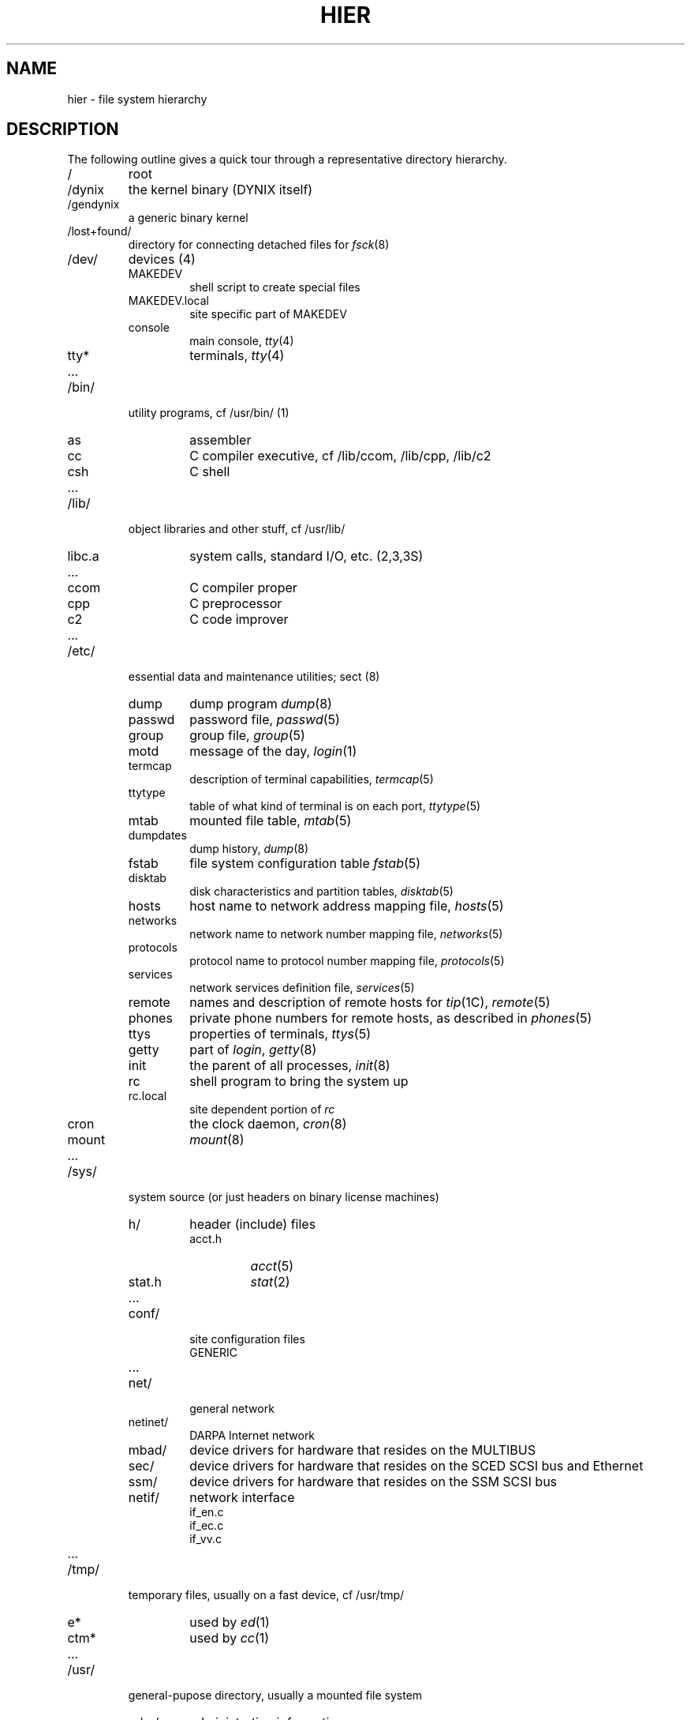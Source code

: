 .\" $Copyright: $
.\" Copyright (c) 1984, 1985, 1986, 1987, 1988, 1989, 1990, 1991
.\" Sequent Computer Systems, Inc.   All rights reserved.
.\"  
.\" This software is furnished under a license and may be used
.\" only in accordance with the terms of that license and with the
.\" inclusion of the above copyright notice.   This software may not
.\" be provided or otherwise made available to, or used by, any
.\" other person.  No title to or ownership of the software is
.\" hereby transferred.
...
.V= $Header: hier.7 1.9 1991/08/06 18:12:20 $
.TH HIER 7 "\*(V)" "4BSD/DYNIX"
.SH NAME
hier \- file system hierarchy
.SH DESCRIPTION
The following outline gives a quick tour through a representative
directory hierarchy.
.na
.nh
.IP /
root
.PD 0
.IP /dynix
the kernel binary (DYNIX itself)
.IP /gendynix
a generic binary kernel
.IP /lost+found/
directory for connecting detached files for
.IR fsck (8)
.IP /dev/
devices (4)
.RS
.IP MAKEDEV
shell script to create special files
.IP MAKEDEV.local
site specific part of MAKEDEV
.IP console
main console,
.IR tty (4)
.IP tty*
terminals,
.IR tty (4)
.IP ...
.RE
.IP /bin/
utility programs, cf /usr/bin/ (1)
.RS
.IP as
assembler
.IP cc
C compiler executive, cf /lib/ccom, /lib/cpp, /lib/c2
.IP csh
C shell
.IP ...
.RE
.IP /lib/
object libraries and other stuff, cf /usr/lib/
.RS
.IP libc.a
system calls, standard I/O, etc. (2,3,3S)
.IP ...
.IP ccom
C compiler proper
.IP cpp
C preprocessor
.IP c2
C code improver
.IP ...
.RE
.IP /etc/
essential data and maintenance utilities; sect (8)
.RS
.IP dump
dump program
.IR dump (8)
.IP passwd
password file,
.IR passwd (5)
.IP group
group file,
.IR group (5)
.IP motd
message of the day,
.IR login (1)
.IP termcap
description of terminal capabilities,
.IR termcap (5)
.IP ttytype
table of what kind of terminal is on each port,
.IR ttytype (5)
.IP mtab
mounted file table,
.IR mtab (5)
.IP dumpdates
dump history,
.IR dump (8)
.IP fstab
file system configuration table
.IR fstab (5)
.IP disktab
disk characteristics and partition tables,
.IR disktab (5)
.IP hosts
host name to network address mapping file,
.IR hosts (5)
.IP networks
network name to network number mapping file,
.IR networks (5)
.IP protocols
protocol name to protocol number mapping file,
.IR protocols (5)
.IP services
network services definition file,
.IR services (5)
.IP remote
names and description of remote hosts for 
.IR tip (1C),
.IR remote (5)
.IP phones
private phone numbers for remote hosts, as described in
.IR phones (5)
.IP ttys
properties of terminals,
.IR ttys (5)
.IP getty
part of
.IR login ,
.IR getty (8)
.IP init
the parent of all processes,
.IR init (8)
.IP rc
shell program to bring the system up
.IP rc.local
site dependent portion of 
.I rc
.IP cron
the clock daemon,
.IR cron (8)
.IP mount
.IR mount (8)
.IP ...
.RE
.IP /sys/
system source (or just headers on binary license machines)
.RS
.IP h/
header (include) files
.RS
.IP acct.h
.IR acct (5)
.IP stat.h
.IR stat (2)
.IP ...
.RE
.IP conf/
site configuration files
.RS
.IP GENERIC
.IP ...
.RE
.IP net/
general network
.IP netinet/
DARPA Internet network
.IP mbad/
device drivers for hardware that resides on the MULTIBUS
.IP sec/
device drivers for hardware that resides on the SCED SCSI bus and Ethernet
.IP ssm/
device drivers for hardware that resides on the SSM SCSI bus
.IP netif/
network interface 
.RS
.IP if_en.c
.IP if_ec.c
.IP if_vv.c
.IP ...
.RE
.RE
.IP /tmp/
temporary files, usually on a fast device, cf /usr/tmp/
.RS
.IP e*
used by
.IR ed (1)
.IP ctm*
used by 
.IR cc (1)
.IP ...
.RE
.IP /usr/
general-pupose directory, usually a mounted file system
.RS
.IP adm/
administrative information
.RS
.IP wtmp
login history,
.IR utmp (5)
.IP messages
hardware error messages
.IP tracct
phototypesetter accounting,
.IR troff (1)
.IP lpacct
line printer accounting
.IR lpr (1)
.RE
.IP att/
support for DYNIX SVAE
.IP bin/
utility programs, to keep /bin/ small
.IP tmp/
temporaries, to keep /tmp/ small
.RS
.IP stm*
used by
.IR sort (1)
.IP raster
used by
.IR plot (1G)
.RE
.IP dict/
word lists, etc.
.RS
.IP words
principal word list, used by
.IR look (1)
.IP spellhist
history file for
.IR spell (1)
.RE
.IP games/
.RS
.IP hangman
.IP lib/
library of stuff for the games
.RS
.IP quiz.k/
what
.IR quiz (6)
knows
.RS
.IP index
category index
.IP africa
countries and capitals
.IP ...
.RE
.IP ...
.RE
.IP ...
.RE
.IP include/
standard #include files
.RS
.IP a.out.h
object file layout,
.IR a.out (5)
.IP stdio.h
standard I/O,
.IR intro (3S)
.IP math.h
(3M)
.IP ...
.IP sys/
system-defined layouts, cf /sys/h
.IP net/
symbolic link to sys/net
.IP machine/
symbolic link to sys/machine
.IP ...
.RE
.IP lib/
object libraries and stuff, to keep /lib/ small
.RS
.IP atrun
scheduler for
.IR at (1)
.IP lint/
utility files for lint
.RS
.IP lint[12]
subprocesses for
.IR lint (1)
.IP llib-lc
dummy declarations for /lib/libc.a, used by
.IR lint (1)
.IP llib-lm
dummy declarations for /lib/libc.m
.IP ...
.RE
.IP struct/
passes of
.IR struct (1)
.IP ...
.IP tmac/
macros for
.IR troff (1)
.RS
.IP tmac.an
macros for
.IR man (7)
.IP tmac.s
macros for
.IR ms (7)
.IP ...
.RE
.IP font/
fonts for
.IR troff (1)
.RS
.IP ftR
Times Roman
.IP ftB
Times Bold
.IP ...
.RE
.IP uucp/
programs and data for
.IR uucp (1C)
.RS
.IP L.sys
remote system names and numbers
.IP uucico
the real copy program
.IP ...
.RE
.IP units
conversion tables for
.IR units (1)
.IP eign
list of English words to be ignored by
.IR ptx (1)
.RE
.IP man/
volume 1 of this manual,
.IR man (1)
.RS
.IP man0/
general
.IP man1/
chapter 1
.RS
.IP as.1
.IP cat.1
.IP ...
.RE
.IP ...
.IP cat1/
preformatted pages for section 1
.IP ...
.RE
.IP doc/
papers, mostly in volume 2 of this manual, typically in
.IR ms (7)
format
.RS
.IP README
place to check first
.IP run
run script to build most of the documents
.RE
.IP msgs/
messages, cf
.IR msgs (1)
.RS
.IP bounds
highest and lowest message
.RE
.IP preserve/
editor temporaries preserved here after crashes/hangups
.IP sequent/
Sequent special software
.RS
.IP libpp/
parallel programming library
.RE
.IP spool/
delayed execution files
.RS
.IP at/
used by 
.IR at (1)
.IP lpd/
used by
.IR lpr (1)
.RS
.IP lock
present when line printer is active
.IP cf*
copy of file to be printed, if necessary
.IP df*
daemon control file,
.IR lpd (8)
.IP tf*
transient control file, while 
.I lpr
is working
.RE
.IP uucp/
work files and staging area for 
.IR uucp (1C)
.RS
.IP LOGFILE
summary log
.IP LOG.*
log file for one transaction
.RE
.IP mail/
mailboxes for
.IR mail (1)
.RS
.TP
.I name
mail file for user
.I name
.TP
.IR name .lock
lock file while
.I name
is receiving mail
.RE
.IP secretmail/
like
.IR mail /
.IP uucp/
work files and staging area for 
.IR uucp (1C)
.RS
.IP LOGFILE
summary log
.IP LOG.*
log file for one transaction
.RE
.IP mqueue/
mail queue for 
.IR sendmail (8)
.RE
.TP
.I wd
initial working directory of a user,
typically
.I wd
is the user's login name
.RS
.TP
.BR . profile
set environment for
.IR sh (1),
.IR environ (7)
.TP
.BR . project
what you are doing (used by (
.IR finger (1)
)
.TP
.BR . cshrc
startup file for
.IR csh (1)
.TP
.BR . exrc
startup file for
.IR ex (1)
.TP
.BR . plan
what your short-term plans are (used by
.IR finger (1)
)
.TP
.BR . netrc
startup file for various network programs
.TP
.BR . msgsrc
startup file for
.IR msgs (1)
.TP
.BR . mailrc
startup file for
.IR mail (1)
.IP calendar
user's datebook for
.IR calendar (1)
.RE
.RE
.ad
.SH SEE ALSO
ls(1),
apropos(1),
whatis(1),
whereis(1),
finger(1),
which(1),
ncheck(8),
find(1),
grep(1)
.SH BUGS
The position of files is subject to change without notice.
